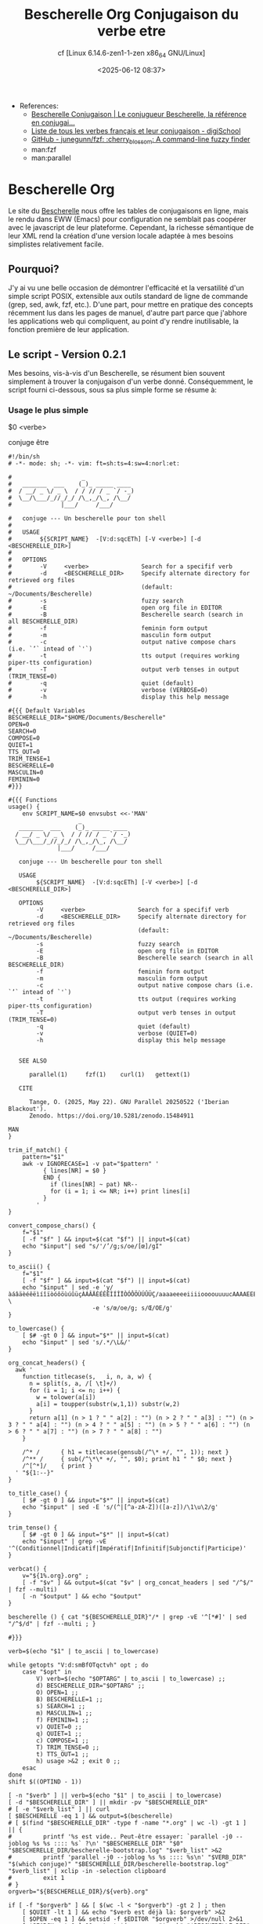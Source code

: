 #+title: Bescherelle Org
#+author: cf [Linux 6.14.6-zen1-1-zen x86_64 GNU/Linux]
#+date: <2025-06-12 08:37>

+ References:
  - [[https://conjugaison.bescherelle.com][Bescherelle Conjugaison | Le conjugueur Bescherelle, la référence en conjugai...]]
  - [[https://www.digischool.fr/education/conjugaison/verbes][Liste de tous les verbes français et leur conjugaison - digiSchool]]
  - [[https://github.com/junegunn/fzf][GitHub - junegunn/fzf: :cherry_blossom: A command-line fuzzy finder]]
  - man:fzf
  - man:parallel

* Bescherelle Org

 Le site du [[https://conjugaison.bescherelle.com][Bescherelle]] nous offre les tables de conjugaisons en
 ligne, mais le rendu dans EWW (Emacs) pour configuration ne semblait
 pas coopérer avec le javascript de leur plateforme.  Cependant, la
 richesse sémantique de leur XML rend la création d'une version locale
 adaptée à mes besoins simplistes relativement facile.

** Pourquoi?

J'y ai vu une belle occasion de démontrer l'efficacité et la
versatilité d'un simple script POSIX, extensible aux outils standard de ligne de commande (grep, sed, awk, fzf, etc.).
D'une part, pour mettre en pratique des concepts récemment lus dans
les pages de manuel, d'autre part parce que j'abhore les applications web qui compliquent, au point d'y rendre inutilisable, la fonction première de leur application.

** Le script - Version 0.2.1

Mes besoins, vis-à-vis d'un Bescherelle, se résument bien souvent
 simplement à trouver la conjugaison d'un verbe donné. Conséquemment,
 le script fourni ci-dessous, sous sa plus simple forme se résume à:

*** Usage le plus simple
#+begin_example shell
 $0  <verbe>
#+end_example

#+begin_example shell
 conjuge être
#+end_example

#+begin_src shell :async :results output :cmdline etre
#!/bin/sh
# -*- mode: sh; -*- vim: ft=sh:ts=4:sw=4:norl:et:

#                    _
#   _______  ___    (_)_ _____ ____
#  / __/ _ \/ _ \  / / // / _ `/ -_)
#  \__/\___/_//_/_/ /\_,_/\_, /\__/
#              |___/     /___/

#   conjuge --- Un bescherelle pour ton shell
#
#   USAGE
#        ${SCRIPT_NAME}  -[V:d:sqcETh] [-V <verbe>] [-d <BESCHERELLE_DIR>]
#
#   OPTIONS
#        -V     <verbe>               Search for a specifif verb
#        -d     <BESCHERELLE_DIR>     Specify alternate directory for retrieved org files
#                                     (default: ~/Documents/Bescherelle)
#        -s                           fuzzy search
#        -E                           open org file in EDITOR
#        -B                           Bescherelle search (search in all BESCHERELLE_DIR)
#        -f                           feminin form output
#        -m                           masculin form output
#        -c                           output native compose chars (i.e. `’` intead of `'`)
#        -t                           tts output (requires working piper-tts configuration)
#        -T                           output verb tenses in output (TRIM_TENSE=0)
#        -q                           quiet (default)
#        -v                           verbose (VERBOSE=0)
#        -h                           display this help message

#{{{ Default Variables
BESCHERELLE_DIR="$HOME/Documents/Bescherelle"
OPEN=0
SEARCH=0
COMPOSE=0
QUIET=1
TTS_OUT=0
TRIM_TENSE=1
BESCHERELLE=0
MASCULIN=0
FEMININ=0
#}}}

#{{{ Functions
usage() {
    env SCRIPT_NAME=$0 envsubst <<-'MAN'
                    _
   _______  ___    (_)_ _____ ____
  / __/ _ \/ _ \  / / // / _ `/ -_)
  \__/\___/_//_/_/ /\_,_/\_, /\__/
              |___/     /___/

   conjuge --- Un bescherelle pour ton shell

   USAGE
        ${SCRIPT_NAME}  -[V:d:sqcETh] [-V <verbe>] [-d <BESCHERELLE_DIR>]

   OPTIONS
        -V     <verbe>               Search for a specifif verb
        -d     <BESCHERELLE_DIR>     Specify alternate directory for retrieved org files
                                     (default: ~/Documents/Bescherelle)
        -s                           fuzzy search
        -E                           open org file in EDITOR
        -B                           Bescherelle search (search in all BESCHERELLE_DIR)
        -f                           feminin form output
        -m                           masculin form output
        -c                           output native compose chars (i.e. `’` intead of `'`)
        -t                           tts output (requires working piper-tts configuration)
        -T                           output verb tenses in output (TRIM_TENSE=0)
        -q                           quiet (default)
        -v                           verbose (QUIET=0)
        -h                           display this help message


   SEE ALSO

      parallel(1)     fzf(1)    curl(1)   gettext(1)

   CITE

      Tange, O. (2025, May 22). GNU Parallel 20250522 ('Iberian Blackout').
      Zenodo. https://doi.org/10.5281/zenodo.15484911

MAN
}

trim_if_match() {
    pattern="$1"
    awk -v IGNORECASE=1 -v pat="$pattern" '
          { lines[NR] = $0 }
          END {
            if (lines[NR] ~ pat) NR--
            for (i = 1; i <= NR; i++) print lines[i]
          }
        '
}

convert_compose_chars() {
    f="$1"
    [ -f "$f" ] && input=$(cat "$f") || input=$(cat)
    echo "$input"| sed "s/'/’/g;s/oe/[œ]/gI"
}

to_ascii() {
    f="$1"
    [ -f "$f" ] && input=$(cat "$f") || input=$(cat)
    echo "$input" | sed -e 'y/àáâäèéêëìíîïòóôöùúûüçÀÁÂÄÈÉÊËÌÍÎÏÒÓÔÖÙÚÛÜÇ/aaaaeeeeiiiioooouuuucAAAAEEEEIIIIOOOOUUUUC/' \
                        -e 's/œ/oe/g; s/Œ/OE/g'
}

to_lowercase() {
    [ $# -gt 0 ] && input="$*" || input=$(cat)
    echo "$input" | sed 's/.*/\L&/'
}

org_concat_headers() {
  awk '
    function titlecase(s,   i, n, a, w) {
      n = split(s, a, /[ \t]+/)
      for (i = 1; i <= n; i++) {
        w = tolower(a[i])
        a[i] = toupper(substr(w,1,1)) substr(w,2)
      }
      return a[1] (n > 1 ? " " a[2] : "") (n > 2 ? " " a[3] : "") (n > 3 ? " " a[4] : "") (n > 4 ? " " a[5] : "") (n > 5 ? " " a[6] : "") (n > 6 ? " " a[7] : "") (n > 7 ? " " a[8] : "")
    }

    /^* /      { h1 = titlecase(gensub(/^\* +/, "", 1)); next }
    /^** /     { sub(/^\*\* +/, "", $0); print h1 " " $0; next }
    /^[^*]/    { print }
  ' "${1:--}"
}

to_title_case() {
    [ $# -gt 0 ] && input="$*" || input=$(cat)
    echo "$input" | sed -E 's/(^|[^a-zA-Z])([a-z])/\1\u\2/g'
}

trim_tense() {
    [ $# -gt 0 ] && input="$*" || input=$(cat)
    echo "$input" | grep -vE '^(Conditionnel|Indicatif|Impératif|Infinitif|Subjonctif|Participe)'
}

verbcat() {
    v="${1%.org}.org" ;
    [ -f "$v" ] && output=$(cat "$v" | org_concat_headers | sed "/^$/" | fzf --multi)
    [ -n "$output" ] && echo "$output"
}

bescherelle () { cat "${BESCHERELLE_DIR}"/* | grep -vE '^[*#]' | sed "/^$/d" | fzf --multi ; }

#}}}

verb=$(echo "$1" | to_ascii | to_lowercase)

while getopts "V:d:smBfOTqctvh" opt ; do
    case "$opt" in
        V) verb=$(echo "$OPTARG" | to_ascii | to_lowercase) ;;
        d) BESCHERELLE_DIR="$OPTARG" ;;
        O) OPEN=1 ;;
        B) BESCHERELLE=1 ;;
        s) SEARCH=1 ;;
        m) MASCULIN=1 ;;
        f) FEMININ=1 ;;
        v) QUIET=0 ;;
        q) QUIET=1 ;;
        c) COMPOSE=1 ;;
        T) TRIM_TENSE=0 ;;
        t) TTS_OUT=1 ;;
        h) usage >&2 ; exit 0 ;;
    esac
done
shift $((OPTIND - 1))

[ -n "$verb" ] || verb=$(echo "$1" | to_ascii | to_lowercase)
[ -d "$BESCHERELLE_DIR" ] || mkdir -pv "$BESCHERELLE_DIR"
# [ -e "$verb_list" ] || curl
[ $BESCHERELLE -eq 1 ] && output=$(bescherelle)
# [ $(find "$BESCHERELLE_DIR" -type f -name "*.org" | wc -l) -gt 1 ] || {
#         printf '%s est vide.. Peut-être essayer: `parallel -j0 --joblog %s %s :::: %s` ?\n' "$BESCHERELLE_DIR" "$0" "$BESCHERELLE_DIR/bescherelle-bootstrap.log" "$verb_list" >&2
#         printf 'parallel -j0 --joblog %s %s :::: %s\n' "$VERB_DIR" "$(which conjuge)" "$BESCHERELLE_DIR/bescherelle-bootstrap.log" "$verb_list" | xclip -in -selection clipboard
#         exit 1
# }
orgverb="${BESCHERELLE_DIR}/${verb}.org"

if [ -f "$orgverb" ] && [ $(wc -l < "$orgverb") -gt 2 ] ; then
    [ $QUIET -lt 1 ] && echo "$verb est déjà là: $orgverb" >&2
    [ $OPEN -eq 1 ] && setsid -f $EDITOR "$orgverb" >/dev/null 2>&1
    [ $SEARCH -gt 0 ] && output=$(grep -rn "$verb" "$BESCHERELLE_DIR" | cut -d ':' -f1 | sort -u | xargs cat | grep -vE '^[*#]' |sed "/^$/d" | fzf --multi) || \
            output=$(cat "$orgverb" | grep -vE '^#'  | org_concat_headers | sed "/^$/d" | fzf --multi)
else
    LC_ALL=en_US.UTF-8 curl -sL "https://conjugaison.bescherelle.com/verbes/$verb" |
        iconv -f utf-8 -t utf-8 2>/dev/null |
        xmllint --html --xpath '//div[contains(@class,"card-type")]/div/h4 | //div[contains(@class,"card-body")]/h5 | //p' - 2>/dev/null |
        sed -e 's~<h4[^>]*>~\n#MODE# ~g' \
            -e 's~<h5[^>]*>~\n#TENSE# ~g' \
            -e 's~<personal-pronoun>~\n#PP# ~g' -e 's~</personal-pronoun>~~g' \
            -e 's~<auxiliary>~ #AUX# ~g' -e 's~</auxiliary>~~g' \
            -e 's~<verb>~ #V# ~g' -e 's~</verb>~~g' \
            -e 's~<[^>]*>~~g' |
        sed -e 's/^[[:space:]]*//' -e 's/[[:space:]]*$//' -e 's/  */ /g' |
        awk -v verb="$verb" '
      BEGIN {
          print "#+title: Conjugaison du verbe " verb
      }
      /^#MODE#/ {
          sub(/^#MODE# /, "", $0)
          print "\n* " $0
          next
      }
      /^#TENSE#/ {
          sub(/^#TENSE# /, "", $0)
          print "\n** " $0 "\n"
          next
      }
      {
          gsub(/#PP# /, "", $0)
          gsub(/#AUX# /, "", $0)
          gsub(/#V# /, "", $0)
          if (NF) print $0
      }
      ' | sed "s/’ /'/g;s/  / /g" | trim_if_match "contacter" >"$orgverb"
    [ -f "$orgverb" ] && output=$(verbcat "$orgverb")
fi

if [ -n "$output" ]; then
    [ $FEMININ -eq 1 ] && output=$(echo "$output" | sed 's/il (//g;s/ils (//g;s/(e)/e/g;s/e)/e/g;s/elles)/elles/g;s/  / /g' )
    [ $MASCULIN -eq 1 ] && output=$(echo "$output" | sed 's/ (elle)//g;s/ (elles)//g;s/(e)//g')
    [ $COMPOSE -eq 1 ] && output=$(echo "$output" | convert_compose_chars)
    [ $TRIM_TENSE -eq 1 ] && output=$(echo "$output" | trim_tense)
    [ $TRIM_TENSE -eq 0 ] && output=$(echo "$output" | sed 's/^\(Conditionnel\|Indicatif\|Impératif\|Infinitif\|Subjonctif\|Participe\)\(.*$\)/\n\\033\[4;1\;97m\1 ~\2\\033\[0m/')
    [ $TTS_OUT -gt 0 ] && tts -m "fr_FR-gilles-low" "$output" || echo -e "$output"
fi

exit 0
#+end_src

#+RESULTS:

#+begin_example org
#+title: Conjugaison du verbe etre


* INDICATIF

** Présent

je suis
tu es
il (elle) est
nous sommes
vous êtes
ils (elles) sont

** Imparfait

j’étais
tu étais
il (elle) était
nous étions
vous étiez
ils (elles) étaient

** Passé simple

je fus
tu fus
il (elle) fut
nous fûmes
vous fûtes
ils (elles) furent

** Futur simple

je serai
tu seras
il (elle) sera
nous serons
vous serez
ils (elles) seront

* CONDITIONNEL

** Présent

je serais
tu serais
il (elle) serait
nous serions
vous seriez
ils (elles) seraient

* SUBJONCTIF

** Présent

que je sois
que tu sois
qu’il (elle) soit
que nous soyons
que vous soyez
qu’ils (elles) soient

** Imparfait

que je fusse
que tu fusses
qu’il (elle) fût
que nous fussions
que vous fussiez
qu’ils (elles) fussent

* IMPÉRATIF

** Présent

sois
soyons
soyez

* INFINITIF

** Présent

être

* PARTICIPE

** Présent

étant

* INDICATIF

** Passé composé

j’ai été
tu as été
il (elle) a été
nous avons été
vous avez été
ils (elles) ont été

** Plus-que-parfait

j’avais été
tu avais été
il (elle) avait été
nous avions été
vous aviez été
ils (elles) avaient été

** Passé antérieur

j’eus été
tu eus été
il (elle) eut été
nous eûmes été
vous eûtes été
ils (elles) eurent été

** Futur antérieur

j’aurai été
tu auras été
il (elle) aura été
nous aurons été
vous aurez été
ils (elles) auront été

* CONDITIONNEL

** Passé

j’aurais été
tu aurais été
il (elle) aurait été
nous aurions été
vous auriez été
ils (elles) auraient été

* SUBJONCTIF

** Passé

que j’aie été
que tu aies été
qu’il (elle) ait été
que nous ayons été
que vous ayez été
qu’ils (elles) aient été

** Plus-que-parfait

que j’eusse été
que tu eusses été
qu’il (elle) eût été
que nous eussions été
que vous eussiez été
qu’ils (elles) eussent été

* IMPÉRATIF

** Passé

ayons été
ayez été

* INFINITIF

** Passé

avoir été

* PARTICIPE

** Passé

ayant été
été (invar.)

#+end_example


** Acquérir une liste de tous les verbes

Une méthode ou une autre, en autant que les verbes y sont. Quoiqu'il
en soit, à défault d'une méthode plus optimale (et après quelques
tentatives ridicules de Mr.GPT), j'ai opté pour un copié-collé de la
[[https://www.digischool.fr/education/conjugaison/verbes][Liste de tous les verbes français et leur conjugaison]]
dans un tampon Emacs sauvegardé sous le nom très recherché de =verbes=
Ensuite, une petite ligne de =sed= pour faire le ménage:
#+begin_src shell :results output
cat ./verbes | grep -ivE "Verbes en " | sed -e 's/ - /\n/g' -e 's/^ *- *//; s/ *- *$//; s/^ *//; s/ *$//' | sed "/^$/d" | sed 's/[àáâä]/a/gI; s/[ÀÁÂÄ]/A/gI;s/[èéêë]/e/gI;s/[ÈÉÊË]/E/gI;s/[ìíîï]/i/gI;s/[ÌÍÎÏ]/I/gI;s/[òóôö]/o/gI;s/[ÒÓÔÖ]/O/gI;s/[ùúûü]/u/gI;s/[ÙÚÛÜ]/U/gI;s/[ç]/c/gI;s/[Ç]/C/gI;s/[œ]/oe/gI;s/[Œ]/OE/gI;' | tee ./verbes-na | wc -l ; head ./verbes-na ; tail ./verbes-na ;
#+end_src

#+RESULTS:
#+begin_example
1976
abaisser
abandonner
abasourdir
abattre
abetir
abhorrer
abimer
abolir
abonder
abonner
voleter
vomir
voter
vouer
vouloir
vouter
vouvoyer
voyager
zapper
zezayer
#+end_example

#+Résultat: 1976 verbes non-accentués
#+begin_example
1976
abaisser
abandonner
abasourdir
abattre
abetir
abhorrer
abimer
abolir
abonder
abonner
voleter
vomir
voter
vouer
vouloir
vouter
vouvoyer
voyager
zapper
zezayer
#+end_example

cf. [[./verbes][verbes]], [[./verbes-na][verbes-na]]

** Générer les verbes

=GNU Parallel= optimise l'exécution des processus par parallélisation.
Il m'a semblé être le candidat idéal pour générer les 1976 verbes
précedemment acquis.

#+begin_src emacs-lisp
  (defvar org-babel-async-content nil)
  (use-package ob-async
    :ensure t
    :after org
    :config
    (require 'ob-async))
#+end_src

#+begin_src shell :async :results output
ulimit -n ; ulimit -Hn
#+end_src

#+RESULTS:
: 1024
: 524288

#+begin_src shell :async :results output
ulimit -n 262144
parallel -j0 --joblog ./conjuge.log conjuge -V {} -d ~/Templates/org-bescherelle/bescherelle -v :::: ~/Templates/org-bescherelle/verbes
#+end_src

#+begin_src shell :results output
head ~/Templates/org-bescherelle/conjuge.log ; tail ~/Templates/org-bescherelle/conjuge.log ;
#+end_src

#+RESULTS:
#+begin_example
Seq	Host	Starttime	JobRuntime	Send	Receive	Exitval	Signal	Command
332	:	1749468067.504	    20.052	0	0	0	0	conjuge -V celer -d /home/cf/Templates/org-bescherelle/bescherelle -v
335	:	1749468067.528	    20.054	0	0	0	0	conjuge -V cesser -d /home/cf/Templates/org-bescherelle/bescherelle -v
400	:	1749468068.109	    20.045	0	0	0	0	conjuge -V compenser -d /home/cf/Templates/org-bescherelle/bescherelle -v
402	:	1749468068.133	    20.047	0	0	0	0	conjuge -V complaire -d /home/cf/Templates/org-bescherelle/bescherelle -v
403	:	1749468068.146	    20.057	0	0	0	0	conjuge -V 'compléter' -d /home/cf/Templates/org-bescherelle/bescherelle -v
405	:	1749468068.166	    20.060	0	0	0	0	conjuge -V compliquer -d /home/cf/Templates/org-bescherelle/bescherelle -v
406	:	1749468068.176	    20.050	0	0	0	0	conjuge -V comporter -d /home/cf/Templates/org-bescherelle/bescherelle -v
407	:	1749468068.185	    20.042	0	0	0	0	conjuge -V composer -d /home/cf/Templates/org-bescherelle/bescherelle -v
408	:	1749468068.195	    20.057	0	0	0	0	conjuge -V comprendre -d /home/cf/Templates/org-bescherelle/bescherelle -v
1962	:	1749468094.325	   657.282	0	0	0	0	conjuge -V vivre -d /home/cf/Templates/org-bescherelle/bescherelle -v
612	:	1749468070.672	   746.473	0	0	0	0	conjuge -V 'déplacer' -d /home/cf/Templates/org-bescherelle/bescherelle -v
1126	:	1749468078.114	   800.470	0	0	0	0	conjuge -V 'interférer' -d /home/cf/Templates/org-bescherelle/bescherelle -v
78	:	1749468065.716	   816.967	0	0	0	0	conjuge -V affliger -d /home/cf/Templates/org-bescherelle/bescherelle -v
348	:	1749468067.638	   851.907	0	0	0	0	conjuge -V chercher -d /home/cf/Templates/org-bescherelle/bescherelle -v
604	:	1749468070.565	   848.980	0	0	0	0	conjuge -V 'départir' -d /home/cf/Templates/org-bescherelle/bescherelle -v
374	:	1749468067.862	   954.081	0	0	0	0	conjuge -V clouer -d /home/cf/Templates/org-bescherelle/bescherelle -v
1737	:	1749468089.029	  1014.835	0	0	0	0	conjuge -V saouler -d /home/cf/Templates/org-bescherelle/bescherelle -v
409	:	1749468068.205	  1097.098	0	0	0	0	conjuge -V compromettre -d /home/cf/Templates/org-bescherelle/bescherelle -v
1667	:	1749468087.556	  1106.420	0	0	0	0	conjuge -V ressaisir -d /home/cf/Templates/org-bescherelle/bescherelle -v
#+end_example
